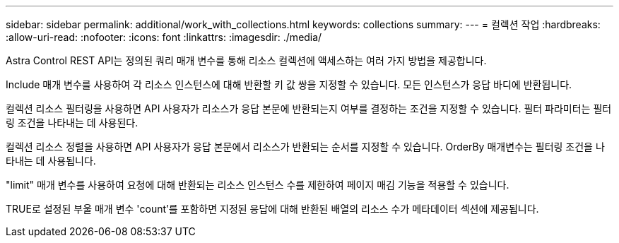 ---
sidebar: sidebar 
permalink: additional/work_with_collections.html 
keywords: collections 
summary:  
---
= 컬렉션 작업
:hardbreaks:
:allow-uri-read: 
:nofooter: 
:icons: font
:linkattrs: 
:imagesdir: ./media/


[role="lead"]
Astra Control REST API는 정의된 쿼리 매개 변수를 통해 리소스 컬렉션에 액세스하는 여러 가지 방법을 제공합니다.

Include 매개 변수를 사용하여 각 리소스 인스턴스에 대해 반환할 키 값 쌍을 지정할 수 있습니다. 모든 인스턴스가 응답 바디에 반환됩니다.

컬렉션 리소스 필터링을 사용하면 API 사용자가 리소스가 응답 본문에 반환되는지 여부를 결정하는 조건을 지정할 수 있습니다. 필터 파라미터는 필터링 조건을 나타내는 데 사용된다.

컬렉션 리소스 정렬을 사용하면 API 사용자가 응답 본문에서 리소스가 반환되는 순서를 지정할 수 있습니다. OrderBy 매개변수는 필터링 조건을 나타내는 데 사용됩니다.

"limit" 매개 변수를 사용하여 요청에 대해 반환되는 리소스 인스턴스 수를 제한하여 페이지 매김 기능을 적용할 수 있습니다.

TRUE로 설정된 부울 매개 변수 'count'를 포함하면 지정된 응답에 대해 반환된 배열의 리소스 수가 메타데이터 섹션에 제공됩니다.
